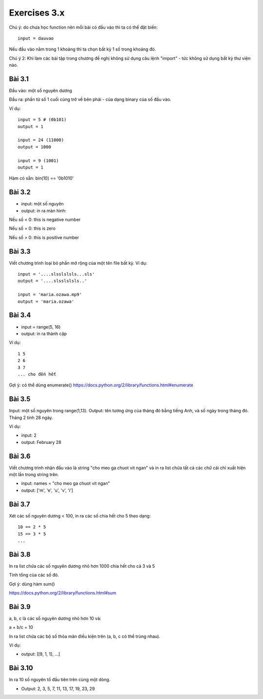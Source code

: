 Exercises 3.x
=============

Chú ý: do chưa học function nên mỗi bài
có đầu vào thì ta có thể đặt biến::

  input = dauvao

Nếu đầu vào nằm trong 1 khoảng thì ta
chọn bất kỳ 1 số trong khoảng đó.

Chú ý 2: Khi làm các bài tập trong chương
đề nghị không sử dụng câu lệnh "import" - tức không sử dụng
bất kỳ thư viện nào.

Bài 3.1
-------

Đầu vào: một số nguyên dương

Đầu ra: phần từ số 1 cuối cùng trở về bên
phải - của dạng binary của số đầu vào.

Ví dụ::

  input = 5 # (0b101)
  output = 1

  input = 24 (11000)
  output = 1000

  input = 9 (1001)
  output = 1

Hàm có sẵn: bin(10) == '0b1010'

Bài 3.2
-------

- input: một số nguyên

- output: in ra màn hình:

Nếu số < 0: this is negative number

Nếu số = 0: this is zero

Nếu số > 0: this is positive number


Bài 3.3
-------
Viết chương trình loại bỏ phần mở rộng của một tên file bất kỳ.
Ví dụ::

  input = '....slsslslsls...sls'
  output = '....slsslslsls..'

  input = 'maria.ozawa.mp9'
  output = 'maria.ozawa'

Bài 3.4
-------

- input = range(5, 16)

- output: in ra thành cặp

Ví dụ::

  1 5
  2 6
  3 7
  ... cho đến hết

Gợi ý: có thể dùng enumerate()
https://docs.python.org/2/library/functions.html#enumerate

Bài 3.5
-------

Input: một số nguyên trong range(1,13).
Output: tên tương ứng của tháng đó bằng tiếng Anh, và số ngày trong tháng đó.
Tháng 2 tính 28 ngày.

Ví dụ:

- input: 2

- output: February 28

Bài 3.6
-------

Viết chương trình nhận đầu vào là string "cho meo ga chuot vit ngan" và
in ra list chứa tất cả các chữ cái chỉ xuất hiện một lần trong string trên.

- input: names = "cho meo ga chuot vit ngan"

- output: ['m', 'e', 'u', 'v', 'i']

Bài 3.7
-------

Xét các số nguyên dương < 100, in ra các số chia hết cho 5 theo dạng::

    10 == 2 * 5
    15 == 3 * 5
    ...

Bài 3.8
-------

In ra list chứa các số nguyên dương nhỏ hơn 1000 chia hết cho cả 3 và 5

Tính tổng của các số đó.

Gợi ý: dùng hàm sum()

https://docs.python.org/2/library/functions.html#sum

Bài 3.9
-------

a, b, c là các số nguyên dương nhỏ hơn 10 và:

a + b/c = 10

In ra list chứa các bộ số thỏa mãn điều kiện trên (a, b, c có thể trùng nhau).

Ví dụ:

- output: [[9, 1, 1], ...]

Bài 3.10
--------

In ra 10 số nguyên tố đầu tiên trên cùng một dòng.

- Output: 2, 3, 5, 7, 11, 13, 17, 19, 23, 29
